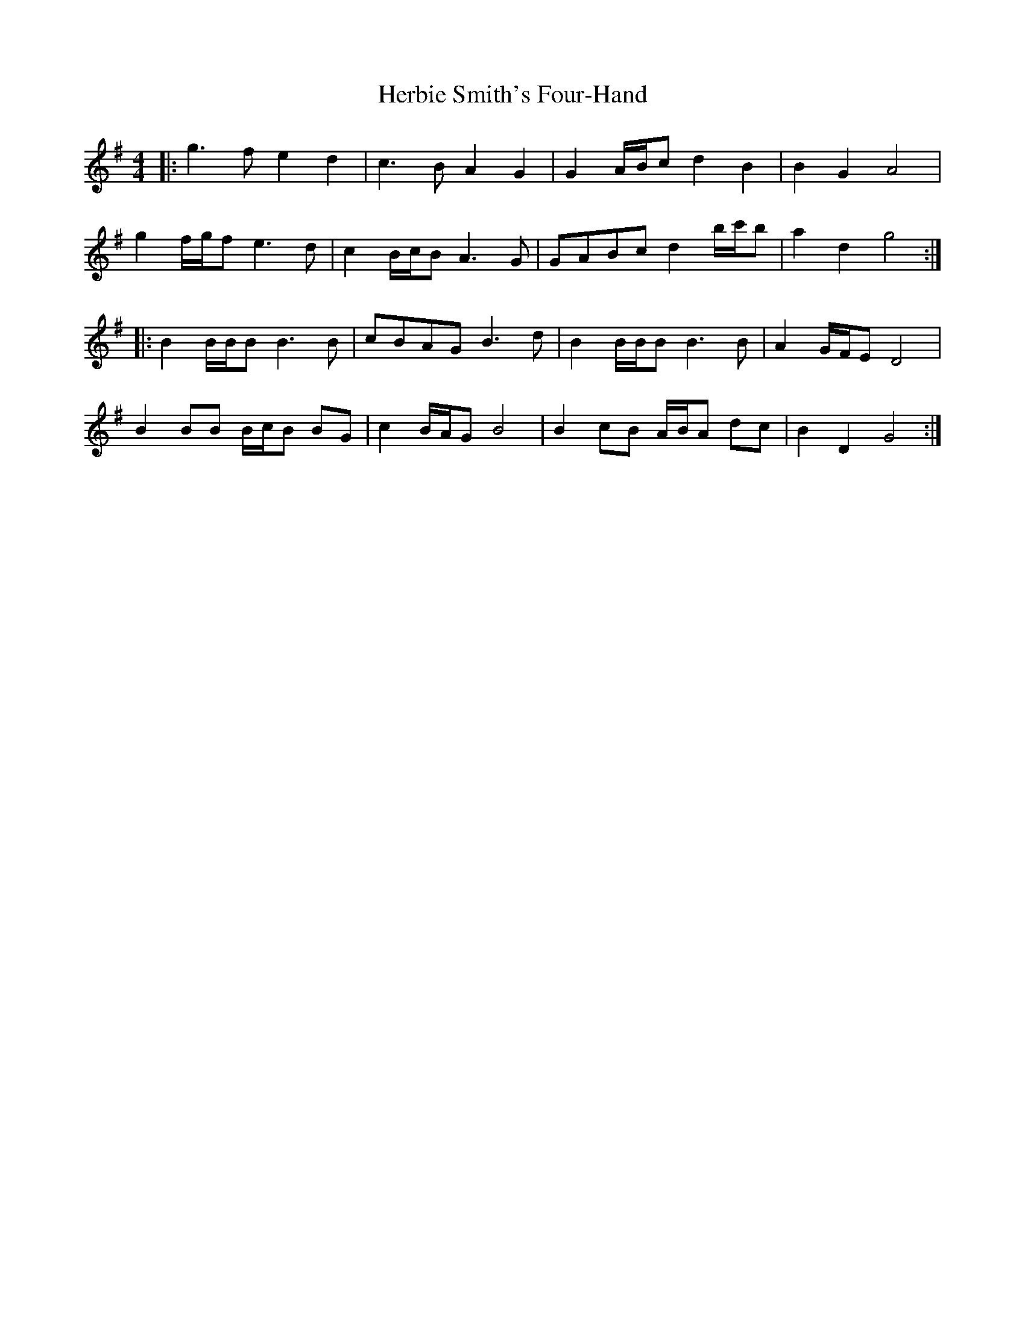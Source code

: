 X: 17259
T: Herbie Smith's Four-Hand
R: barndance
M: 4/4
K: Gmajor
|:g3 f e2 d2|c3 B A2 G2|G2 A/B/c d2 B2|B2 G2 A4|
g2 f/g/f e3 d|c2 B/c/B A3 G|GABc d2 b/c'/b|a2 d2 g4:|
|:B2 B/B/B B3 B|cBAG B3 d|B2 B/B/B B3 B|A2 G/F/E D4|
B2 BB B/c/B BG|c2 B/A/G B4|B2 cB A/B/A dc|B2 D2 G4:|

